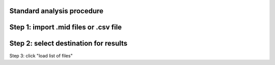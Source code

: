 Standard analysis procedure 
---------------------
Step 1: import .mid files or .csv file 
----
Step 2: select destination for results 
----
Step 3: click "load list of files"
